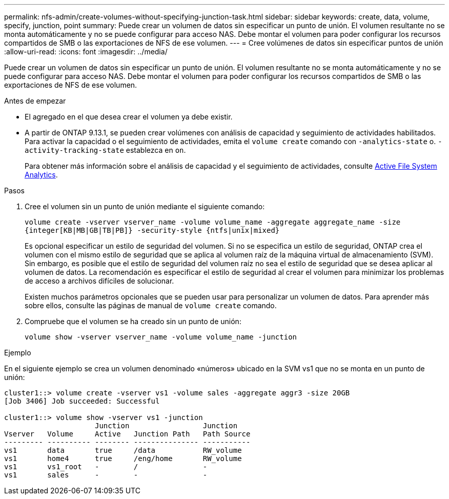 ---
permalink: nfs-admin/create-volumes-without-specifying-junction-task.html 
sidebar: sidebar 
keywords: create, data, volume, specify, junction, point 
summary: Puede crear un volumen de datos sin especificar un punto de unión. El volumen resultante no se monta automáticamente y no se puede configurar para acceso NAS. Debe montar el volumen para poder configurar los recursos compartidos de SMB o las exportaciones de NFS de ese volumen. 
---
= Cree volúmenes de datos sin especificar puntos de unión
:allow-uri-read: 
:icons: font
:imagesdir: ../media/


[role="lead"]
Puede crear un volumen de datos sin especificar un punto de unión. El volumen resultante no se monta automáticamente y no se puede configurar para acceso NAS. Debe montar el volumen para poder configurar los recursos compartidos de SMB o las exportaciones de NFS de ese volumen.

.Antes de empezar
* El agregado en el que desea crear el volumen ya debe existir.
* A partir de ONTAP 9.13.1, se pueden crear volúmenes con análisis de capacidad y seguimiento de actividades habilitados. Para activar la capacidad o el seguimiento de actividades, emita el `volume create` comando con `-analytics-state` o. `-activity-tracking-state` establezca en `on`.
+
Para obtener más información sobre el análisis de capacidad y el seguimiento de actividades, consulte xref:../task_nas_file_system_analytics_enable.html[Active File System Analytics].



.Pasos
. Cree el volumen sin un punto de unión mediante el siguiente comando:
+
`volume create -vserver vserver_name -volume volume_name -aggregate aggregate_name -size {integer[KB|MB|GB|TB|PB]} -security-style {ntfs|unix|mixed}`

+
Es opcional especificar un estilo de seguridad del volumen. Si no se especifica un estilo de seguridad, ONTAP crea el volumen con el mismo estilo de seguridad que se aplica al volumen raíz de la máquina virtual de almacenamiento (SVM). Sin embargo, es posible que el estilo de seguridad del volumen raíz no sea el estilo de seguridad que se desea aplicar al volumen de datos. La recomendación es especificar el estilo de seguridad al crear el volumen para minimizar los problemas de acceso a archivos difíciles de solucionar.

+
Existen muchos parámetros opcionales que se pueden usar para personalizar un volumen de datos. Para aprender más sobre ellos, consulte las páginas de manual de `volume create` comando.

. Compruebe que el volumen se ha creado sin un punto de unión:
+
`volume show -vserver vserver_name -volume volume_name -junction`



.Ejemplo
En el siguiente ejemplo se crea un volumen denominado «números» ubicado en la SVM vs1 que no se monta en un punto de unión:

[listing]
----
cluster1::> volume create -vserver vs1 -volume sales -aggregate aggr3 -size 20GB
[Job 3406] Job succeeded: Successful

cluster1::> volume show -vserver vs1 -junction
                     Junction                 Junction
Vserver   Volume     Active   Junction Path   Path Source
--------- ---------- -------- --------------- -----------
vs1       data       true     /data           RW_volume
vs1       home4      true     /eng/home       RW_volume
vs1       vs1_root   -        /               -
vs1       sales      -        -               -
----
